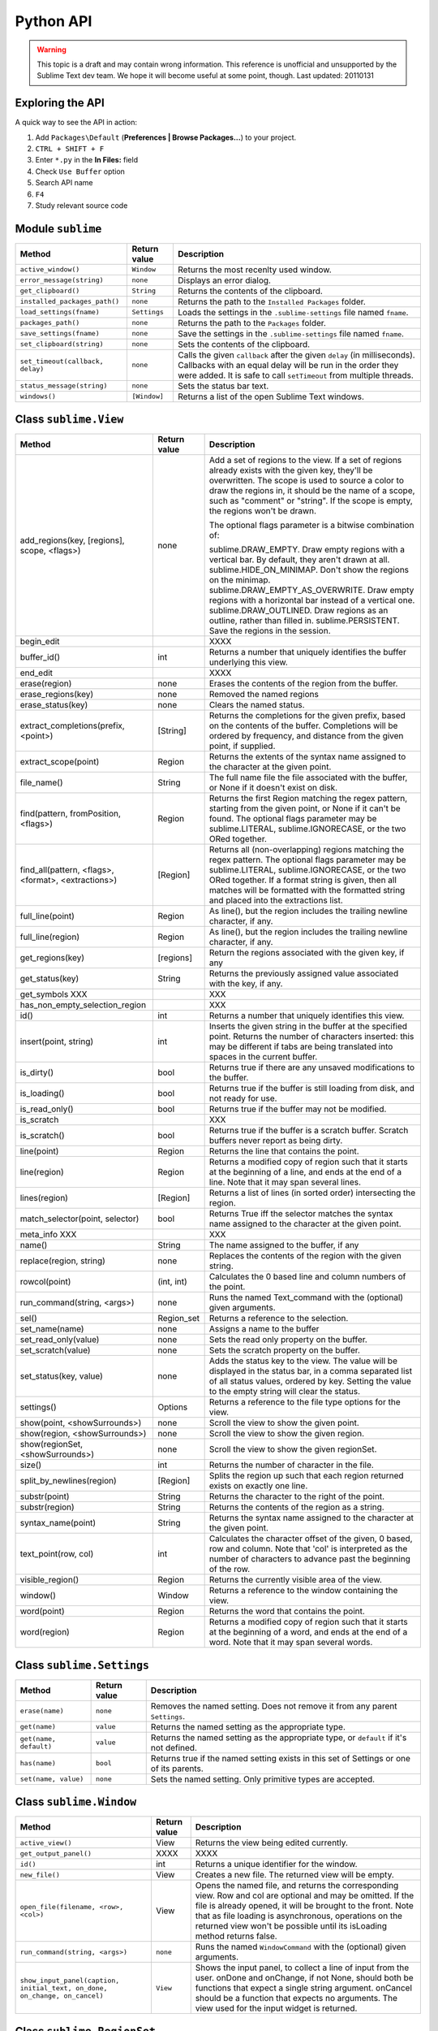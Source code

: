 Python API
==========

.. warning::
    This topic is a draft and may contain wrong information.
    This reference is unofficial and unsupported by the Sublime Text dev team.
    We hope it will become useful at some point, though.
    Last updated: 20110131

Exploring the API
*****************

A quick way to see the API in action:

#. Add ``Packages\Default`` (**Preferences | Browse Packages...**) to your project.
#. ``CTRL + SHIFT + F``
#. Enter ``*.py`` in the **In Files:** field
#. Check ``Use Buffer`` option
#. Search API name
#. ``F4``
#. Study relevant source code


Module ``sublime``
******************

================================    =====================    ================================================================================
**Method**                          **Return value**         **Description**
================================    =====================    ================================================================================
``active_window()``                 ``Window``               Returns the most recenlty used window.
``error_message(string)``           ``none``                 Displays an error dialog.
``get_clipboard()``                 ``String``               Returns the contents of the clipboard.
``installed_packages_path()``       ``none``                 Returns the path to the ``Installed Packages`` folder.
``load_settings(fname)``            ``Settings``             Loads the settings in the ``.sublime-settings`` file named ``fname``.
``packages_path()``                 ``none``                 Returns the path to the ``Packages`` folder.
``save_settings(fname)``            ``none``                 Save the settings in the ``.sublime-settings`` file named ``fname``.
``set_clipboard(string)``           ``none``                 Sets the contents of the clipboard.
``set_timeout(callback, delay)``    ``none``                 Calls the given ``callback`` after the given ``delay`` (in milliseconds).
                                                             Callbacks with an equal delay will be run in the order they were
                                                             added. It is safe to call ``setTimeout`` from multiple threads.
``status_message(string)``          ``none``                 Sets the status bar text.
``windows()``                       ``[Window]``             Returns a list of the open Sublime Text windows.
================================    =====================    ================================================================================

Class ``sublime.View``
**********************

====================================================    ================    ============================================================================================================
**Method**                                              **Return value**    **Description**
====================================================    ================    ============================================================================================================
add_regions(key, [regions], scope, <flags>)             none                Add a set of regions to the view. If a set of regions already exists with the given key, they'll be overwritten. The scope is used to source a color to draw the regions in, it should be the name of a scope, such as "comment" or "string". If the scope is empty, the regions won't be drawn.

                                                                            The optional flags parameter is a bitwise combination of:
                                                                            
                                                                            sublime.DRAW_EMPTY. Draw empty regions with a vertical bar. By default, they aren't drawn at all.
                                                                            sublime.HIDE_ON_MINIMAP. Don't show the regions on the minimap.
                                                                            sublime.DRAW_EMPTY_AS_OVERWRITE. Draw empty regions with a horizontal bar instead of a vertical one.
                                                                            sublime.DRAW_OUTLINED. Draw regions as an outline, rather than filled in.
                                                                            sublime.PERSISTENT. Save the regions in the session.
begin_edit                                                                  XXXX
buffer_id()                                             int                 Returns a number that uniquely identifies the buffer underlying this view.
end_edit                                                                    XXXX
erase(region)                                           none                Erases the contents of the region from the buffer.
erase_regions(key)                                      none                Removed the named regions
erase_status(key)                                       none                Clears the named status.
extract_completions(prefix, <point>)                    [String]            Returns the completions for the given prefix, based on the contents of the buffer. Completions will be ordered by frequency, and distance from the given point, if supplied.
extract_scope(point)                                    Region              Returns the extents of the syntax name assigned to the character at the given point.
file_name()                                             String              The full name file the file associated with the buffer, or None if it doesn't exist on disk.
find(pattern, fromPosition, <flags>)                    Region              Returns the first Region matching the regex pattern, starting from the given point, or None if it can't be found. The optional flags parameter may be sublime.LITERAL, sublime.IGNORECASE, or the two ORed together.
find_all(pattern, <flags>, <format>, <extractions>)     [Region]            Returns all (non-overlapping) regions matching the regex pattern. The optional flags parameter may be sublime.LITERAL, sublime.IGNORECASE, or the two ORed together. If a format string is given, then all matches will be formatted with the formatted string and placed into the extractions list.
full_line(point)                                        Region              As line(), but the region includes the trailing newline character, if any.
full_line(region)                                       Region              As line(), but the region includes the trailing newline character, if any.
get_regions(key)                                        [regions]           Return the regions associated with the given key, if any
get_status(key)                                         String              Returns the previously assigned value associated with the key, if any.
get_symbols XXX                                                             XXX
has_non_empty_selection_region                                              XXX
id()                                                    int                 Returns a number that uniquely identifies this view.
insert(point, string)                                   int                 Inserts the given string in the buffer at the specified point. Returns the number of characters inserted: this may be different if tabs are being translated into spaces in the current buffer.
is_dirty()                                              bool                Returns true if there are any unsaved modifications to the buffer.
is_loading()                                            bool                Returns true if the buffer is still loading from disk, and not ready for use.
is_read_only()                                          bool                Returns true if the buffer may not be modified.
is_scratch                                                                  XXX
is_scratch()                                            bool                Returns true if the buffer is a scratch buffer. Scratch buffers never report as being dirty.
line(point)                                             Region              Returns the line that contains the point.
line(region)                                            Region              Returns a modified copy of region such that it starts at the beginning of a line, and ends at the end of a line. Note that it may span several lines.
lines(region)                                           [Region]            Returns a list of lines (in sorted order) intersecting the region.
match_selector(point, selector)                         bool                Returns True iff the selector matches the syntax name assigned to the character at the given point.
meta_info XXX                                                               XXX
name()                                                  String              The name assigned to the buffer, if any
replace(region, string)                                 none                Replaces the contents of the region with the given string.
rowcol(point)                                           (int, int)          Calculates the 0 based line and column numbers of the point.
run_command(string, <args>)                             none                Runs the named Text_command with the (optional) given arguments.
sel()                                                   Region_set          Returns a reference to the selection.
set_name(name)                                          none                Assigns a name to the buffer
set_read_only(value)                                    none                Sets the read only property on the buffer.
set_scratch(value)                                      none                Sets the scratch property on the buffer.
set_status(key, value)                                  none                Adds the status key to the view. The value will be displayed in the status bar, in a comma separated list of all status values, ordered by key. Setting the value to the empty string will clear the status.
settings()                                              Options             Returns a reference to the file type options for the view.
show(point, <showSurrounds>)                            none                Scroll the view to show the given point.
show(region, <showSurrounds>)                           none                Scroll the view to show the given region.
show(regionSet, <showSurrounds>)                        none                Scroll the view to show the given regionSet.
size()                                                  int                 Returns the number of character in the file.
split_by_newlines(region)                               [Region]            Splits the region up such that each region returned exists on exactly one line.
substr(point)                                           String              Returns the character to the right of the point.
substr(region)                                          String              Returns the contents of the region as a string.
syntax_name(point)                                      String              Returns the syntax name assigned to the character at the given point.
text_point(row, col)                                    int                 Calculates the character offset of the given, 0 based, row and column. Note that 'col' is interpreted as the number of characters to advance past the beginning of the row.
visible_region()                                        Region              Returns the currently visible area of the view.
window()                                                Window              Returns a reference to the window containing the view.
word(point)                                             Region              Returns the word that contains the point.
word(region)                                            Region              Returns a modified copy of region such that it starts at the beginning of a word, and ends at the end of a word. Note that it may span several words.
====================================================    ================    ============================================================================================================


Class ``sublime.Settings``
**************************

======================    ================    ======================================================================================
**Method**                **Return value**    **Description**
======================    ================    ======================================================================================
``erase(name)``           ``none``            Removes the named setting. Does not remove it from any parent ``Settings``.
``get(name)``             ``value``           Returns the named setting as the appropriate type.
``get(name, default)``    ``value``           Returns the named setting as the appropriate type, or ``default`` if it's not defined.
``has(name)``             ``bool``            Returns true if the named setting exists in this set of Settings or one of its parents.
``set(name, value)``      ``none``            Sets the named setting. Only primitive types are accepted.
======================    ================    ======================================================================================

Class ``sublime.Window``
************************

==========================================================================   ================    ======================================================================================
**Method**                                                                   **Return value**    **Description**
==========================================================================   ================    ======================================================================================
``active_view()``                                                            View                Returns the view being edited currently.
``get_output_panel()``                                                       XXXX                XXXX
``id()``                                                                     int                 Returns a unique identifier for the window.
``new_file()``                                                               View                Creates a new file. The returned view will be empty.
``open_file(filename, <row>, <col>)``                                        View                Opens the named file, and returns the corresponding view.
                                                                                                 Row and col are optional and may be omitted. If the file
                                                                                                 is already opened, it will be brought to the front. Note
                                                                                                 that as file loading is asynchronous, operations on the
                                                                                                 returned view won't be possible until its isLoading method
                                                                                                 returns false.
``run_command(string, <args>)``                                              ``none``            Runs the named ``WindowCommand`` with the (optional) given arguments.
``show_input_panel(caption, initial_text, on_done, on_change, on_cancel)``   ``View``            Shows the input panel, to collect a line of input from the user.
                                                                                                 onDone and onChange, if not None, should both be functions that expect
                                                                                                 a single string argument. onCancel should be a function that expects no
                                                                                                 arguments. The view used for the input widget is returned.
==========================================================================   ================    ======================================================================================

Class ``sublime.RegionSet``
***************************

=======================    ====================    ======================================================================================
**Method**                 **Return value**        **Description**
=======================    ====================    ======================================================================================
``add(region)``            ``none``                Adds the given region. It will be merged with any intersecting regions already contained within the set.
``add_all(region_set)``    ``none``                Adds all regions in the given set.
``clear()``                ``none``                Removes all regions.
``contains(region)``       ``none``                Returns true iff the given region is a subset.
``subtract(region)``       ``none``                Subtracts the region from all regions in the set.
=======================    ====================    ======================================================================================

Class ``sublime.Region``
************************

Represents an area of the buffer. Empty regions, where a == b are valid.

XXX

=======================    ======================================================================================
**Constructors**           **Description**
=======================    ======================================================================================
``Region(a, b)``           Creates a Region with initial values a and b.
=======================    ======================================================================================

XXX

=======================    ====================    ======================================================================================
**Properties**             **Type**                **Description**	
=======================    ====================    ======================================================================================
a                          int                     The first end of the region.
b                          int                     The second end of the region. May be less that a, in which case the region is a reversed one.
=======================    ====================    ======================================================================================

XXX

========================   ================    ======================================================================================
**Method**                 **Return value**    **Description**	
========================   ================    ======================================================================================
``begin()``                int                 Returns the minimum of a and b.
``contains(point)``        bool                Returns True iff begin() <= point <= end().
``contains(region)``       bool                Returns True iff the given region is a subset.
``cover(region)``          int                 Returns a Region spanning both this and the given regions.
``empty()``                int                 Returns true iff begin() == end().
``end()``                  int                 Returns the maximum of a and b.
``intersection(region)``   int                 Returns the set intersection of the two regions.
``intersects(region)``     bool                Returns True iff this == region or both include one or more positions in common.
``meta()``                 int                 XXX
``size()``                 int                 Returns the number of characters spanned by the region. Always >= 0.
========================   ================    ======================================================================================


Class ``sublime.Edit``
**********************

XXX

==============    ================      ===============
**Method**        **Return value**      **Description**
==============    ================      ===============
``append()``
``count()``
``extend()``
``index()``
``insert()``
``pop()``
``remove()``
``reverse()``
``sort()``
==============    ================      ===============

Class sublime_plugin ``EventListener``
**************************************

XXX

=============================================================    ================    ================
**Method**                                                       **Return value**    **Description***
=============================================================    ================    ================
``on_new(view)``
``on_clone(view)``
``on_load (view)``
``on_close(view)``
``on_pre_save (view)``
``on_post_save(view)``
``on_modified(view)``
``on_selection_modified(view)``
``on_activated(view)``
``on_project_load(window)``
``on_project_close (window)``
``on_query_context(view, key, operator, operand, match_all)``
=============================================================    ================    ================

.. XXX
